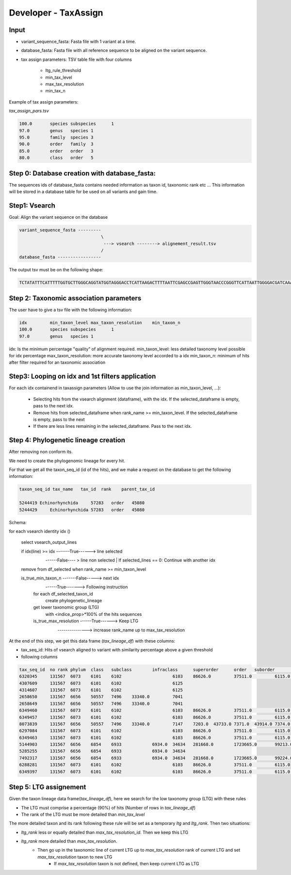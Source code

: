 Developer - TaxAssign
================================

Input
----------------------------------

- variant_sequence_fasta: Fasta file with 1 variant at a time.
- database_fasta: Fasta file with all reference sequence to be aligned on the variant sequence.
- tax assign parameters: TSV table file  with four columns

    * ltg_rule_threshold
    * min_tax_level
    * max_tax_resolution
    * min_tax_n

Example of tax assign parameters:

*tax_assign_pars.tsv*

.. code-block:: bash

    100.0	species	subspecies	1
    97.0	genus	species	1
    95.0	family	species	3
    90.0	order	family	3
    85.0	order	order	3
    80.0	class	order	5

Step 0: Database creation with database_fasta:
--------------------------------------------------------------------

The sequences ids of database_fasta contains needed information as taxon id,
taxonomic rank etc ... This information will be stored in a database table for
be used on all variants and gain time.

Step1: Vsearch
----------------------------------

Goal: Align the variant sequence on the database

.. code-block:: bash

    variant_sequence_fasta ---------
                                    \
                                     ---> vsearch --------> alignement_result.tsv
                                    /
    database_fasta -----------------

The output tsv must be on the following shape:

.. code-block:: bash

    TCTATATTTCATTTTTGGTGCTTGGGCAGGTATGGTAGGGACCTCATTAAGACTTTTAATTCGAGCCGAGTTGGGTAACCCGGGTTCATTAATTGGGGACGATCAAATTTATAACGTAATCGTAACTGCTCATGCCTTTATTATGATTTTTTTTATAGTGATACCTATTATAATT	6764813	100.0

Step 2: Taxonomic association parameters
--------------------------------------------------------------------

The user have to give a tsv file with the following information:

.. code-block:: bash

    idx		min_taxon_level	max_taxon_resolution	min_taxon_n
    100.0	species	subspecies	1
    97.0	genus	species	1

idx: Is the minimum percentage "quality" of alignment required.
min_taxon_level: less detailed taxonomy level possible for idx percentage
max_taxon_resolution: more accurate taxonomy level accorded to a idx
min_taxon_n: minimum of hits after filter required for an taxonomic association

Step3: Looping on idx and 1st filters application
--------------------------------------------------------------------

For each idx containend in taxassign parameters (Allow to use the join information as min_taxon_level, ...):

    - Selecting hits from the vsearch alignment (dataframe), with the idx. If the selected_dataframe is empty, pass to the next
      idx.

    - Remove hits from selected_dataframe when rank_name >= min_taxon_level. If the selected_dataframe is empty, pass to the next

    - If there are less lines remaining in the selected_dataframe. Pass to the next idx.

Step 4: Phylogenetic lineage creation
--------------------------------------------------------------------

After removing non conform its.

We need to create the phylogenomic lineage for every hit.

For that we get all the taxon_seq_id (id of the hits), and we make a request on the database to get the following information:

.. code-block:: bash

    taxon_seq_id tax_name   tax_id  rank    parent_tax_id

    5244419 Echinorhynchida	57283   order	45080
    5244429	Echinorhynchida	57283	order	45080





Schema:

for each vsearch identity idx ()

    select vsearch_output_lines

    if idx(line) >= idx -------True------> line selected
                        \
                         ------False---- > line non selected | If selected_lines == 0: Continue with another idx

    remove from df_selected when rank_name >= min_taxon_level

    is_true_min_taxon_n -------False-----> next idx
                        \
                         ------True-------> Following instruction

                        for each df_selected_taxon_id
                            create phylogenetic_lineage

                        get lower taxonomic group (LTG)
                            with <indice_prop>*100% of the hits sequences

                        is_true_max_resolution ------True------> Keep LTG
                                               \
                                                ---------------> increase rank_name up to max_tax_resolution

At the end of this step, we get this data frame (*tax_lineage_df*) with these columns:

- tax_seq_id: Hits of vsearch aligned to variant with similarity percentage above a given threshold
- following columns 

.. code-block:: bash

    tax_seq_id	no rank	phylum	class	subclass	infraclass	superorder	order	suborder	infraorder	family	subfamily	genus	species
    6320345	131567	6073	6101	6102			6103	86626.0		37511.0		6115.0	86610
    4307609	131567	6073	6101	6102			6125						
    4314607	131567	6073	6101	6102			6125						
    2658650	131567	6656	50557	7496	33340.0		7041						
    2658649	131567	6656	50557	7496	33340.0		7041						
    6349460	131567	6073	6101	6102			6103	86626.0		37511.0		6115.0	86610
    6349457	131567	6073	6101	6102			6103	86626.0		37511.0		6115.0	86610
    8073839	131567	6656	50557	7496	33340.0		7147	7203.0	43733.0	7371.0	43914.0	7374.0	65466
    6297084	131567	6073	6101	6102			6103	86626.0		37511.0		6115.0	
    6349463	131567	6073	6101	6102			6103	86626.0		37511.0		6115.0	86610
    5144903	131567	6656	6854	6933		6934.0	34634	281668.0	1723665.0	99213.0			
    5285255	131567	6656	6854	6933		6934.0	34634						
    7492317	131567	6656	6854	6933		6934.0	34634	281668.0	1723665.0	99224.0		99225.0	
    6288281	131567	6073	6101	6102			6103	86626.0		37511.0		6115.0	
    6349397	131567	6073	6101	6102			6103	86626.0		37511.0		6115.0	6116

Step 5: LTG assignement
--------------------------------------------------------------------

Given the taxon lineage data frame(*tax_lineage_df*), here we search for the low taxonomy group (LTG) with these rules

- The LTG must comprise a percentage (90%) of hits (Number of rows in *tax_lineage_df*)
- The rank of the LTG must be more detailed than *min_tax_level*

The more detailed taxon and its rank following these rule will be set as a temporary *ltg* and *ltg_rank*. Then two situations:

- *ltg_rank* less or equally detailed than *max_tax_resolution_id*. Then we keep this LTG
- *ltg_rank* more detailed than *max_tax_resolution*.
    * Then go up in the taxonomic line of current LTG up to *max_tax_resolution* rank of current LTG and set *max_tax_resolution* taxon to new LTG
        + If *max_tax_resolution* taxon is not defined, then keep current LTG as LTG


